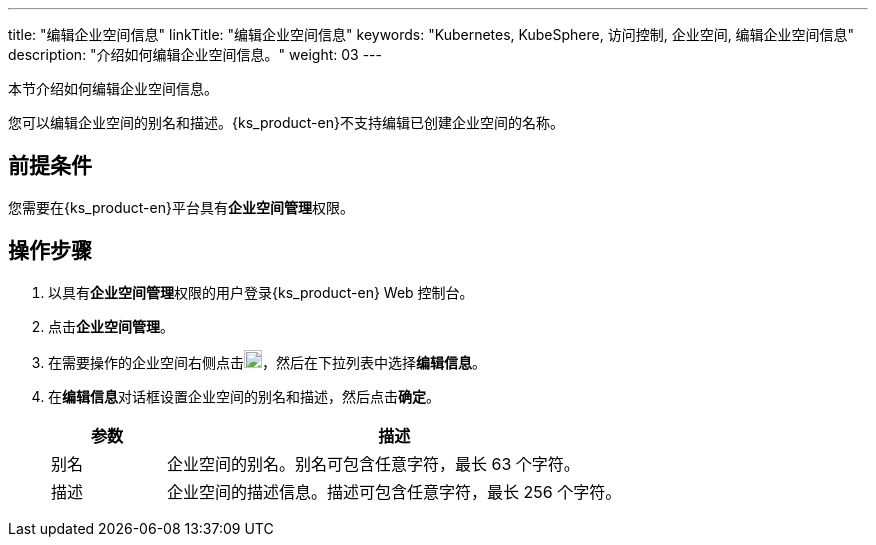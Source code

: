 ---
title: "编辑企业空间信息"
linkTitle: "编辑企业空间信息"
keywords: "Kubernetes, KubeSphere, 访问控制, 企业空间, 编辑企业空间信息"
description: "介绍如何编辑企业空间信息。"
weight: 03
---

:ks_permission: **企业空间管理**


本节介绍如何编辑企业空间信息。

您可以编辑企业空间的别名和描述。{ks_product-en}不支持编辑已创建企业空间的名称。


== 前提条件

您需要在{ks_product-en}平台具有pass:a,q[{ks_permission}]权限。

== 操作步骤

. 以具有pass:a,q[{ks_permission}]权限的用户登录{ks_product-en} Web 控制台。
. 点击**企业空间管理**。
. 在需要操作的企业空间右侧点击image:/images/ks-qkcp/zh/icons/more.svg[more,18,18]，然后在下拉列表中选择**编辑信息**。
. 在**编辑信息**对话框设置企业空间的别名和描述，然后点击**确定**。

+
--
[%header,cols="1a,4a"]
|===
|参数 |描述

|别名
|企业空间的别名。别名可包含任意字符，最长 63 个字符。

|描述
|企业空间的描述信息。描述可包含任意字符，最长 256 个字符。

|===
--
